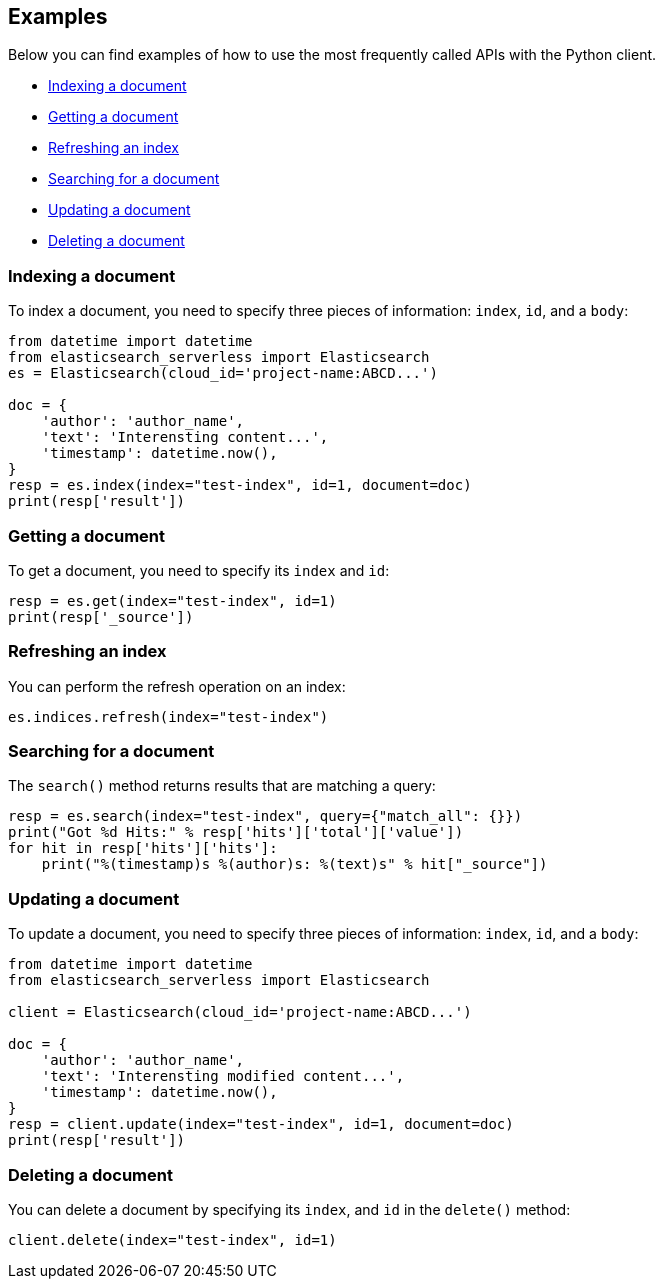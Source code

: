 [[examples]]
== Examples

Below you can find examples of how to use the most frequently called APIs with 
the Python client.

* <<ex-index>>
* <<ex-get>>
* <<ex-refresh>>
* <<ex-search>>
* <<ex-update>>
* <<ex-delete>>

[discrete]
[[ex-index]]
=== Indexing a document
  
To index a document, you need to specify three pieces of information: `index`, 
`id`, and a `body`:

[source,py]
----------------------------
from datetime import datetime
from elasticsearch_serverless import Elasticsearch
es = Elasticsearch(cloud_id='project-name:ABCD...')

doc = {
    'author': 'author_name',
    'text': 'Interensting content...',
    'timestamp': datetime.now(),
}
resp = es.index(index="test-index", id=1, document=doc)
print(resp['result'])
----------------------------


[discrete]
[[ex-get]]
=== Getting a document 

To get a document, you need to specify its `index` and `id`:

[source,py]
----------------------------
resp = es.get(index="test-index", id=1)
print(resp['_source'])
----------------------------


[discrete]
[[ex-refresh]]
=== Refreshing an index

You can perform the refresh operation on an index:

[source,py]
----------------------------
es.indices.refresh(index="test-index")
----------------------------


[discrete]
[[ex-search]]
=== Searching for a document

The `search()` method returns results that are matching a query:

[source,py]
----------------------------
resp = es.search(index="test-index", query={"match_all": {}})
print("Got %d Hits:" % resp['hits']['total']['value'])
for hit in resp['hits']['hits']:
    print("%(timestamp)s %(author)s: %(text)s" % hit["_source"])
----------------------------


[discrete]
[[ex-update]]
=== Updating a document

To update a document, you need to specify three pieces of information: `index`, 
`id`, and a `body`:

[source,py]
----------------------------
from datetime import datetime
from elasticsearch_serverless import Elasticsearch

client = Elasticsearch(cloud_id='project-name:ABCD...')

doc = {
    'author': 'author_name',
    'text': 'Interensting modified content...',
    'timestamp': datetime.now(),
}
resp = client.update(index="test-index", id=1, document=doc)
print(resp['result'])
----------------------------


[discrete]
[[ex-delete]]
=== Deleting a document

You can delete a document by specifying its `index`, and `id` in the `delete()` 
method:

[source,py]
----------------------------
client.delete(index="test-index", id=1)
----------------------------
